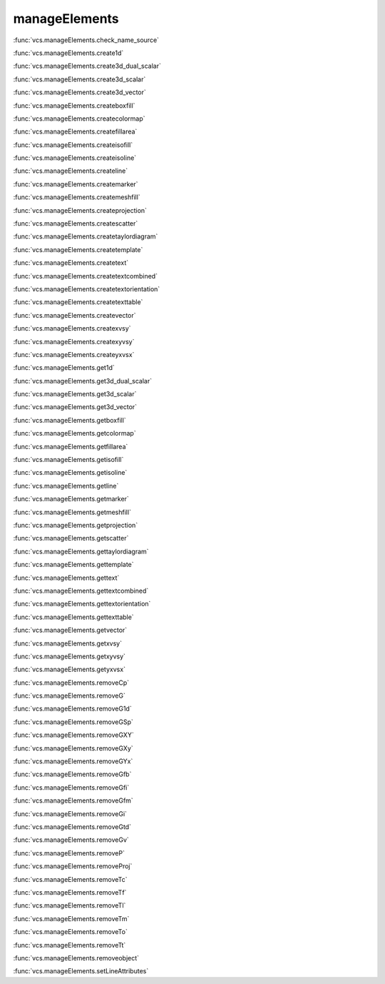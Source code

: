manageElements
--------------

:func:`vcs.manageElements.check_name_source`

:func:`vcs.manageElements.create1d`

:func:`vcs.manageElements.create3d_dual_scalar`

:func:`vcs.manageElements.create3d_scalar`

:func:`vcs.manageElements.create3d_vector`

:func:`vcs.manageElements.createboxfill`

:func:`vcs.manageElements.createcolormap`

:func:`vcs.manageElements.createfillarea`

:func:`vcs.manageElements.createisofill`

:func:`vcs.manageElements.createisoline`

:func:`vcs.manageElements.createline`

:func:`vcs.manageElements.createmarker`

:func:`vcs.manageElements.createmeshfill`

:func:`vcs.manageElements.createprojection`

:func:`vcs.manageElements.createscatter`

:func:`vcs.manageElements.createtaylordiagram`

:func:`vcs.manageElements.createtemplate`

:func:`vcs.manageElements.createtext`

:func:`vcs.manageElements.createtextcombined`

:func:`vcs.manageElements.createtextorientation`

:func:`vcs.manageElements.createtexttable`

:func:`vcs.manageElements.createvector`

:func:`vcs.manageElements.createxvsy`

:func:`vcs.manageElements.createxyvsy`

:func:`vcs.manageElements.createyxvsx`

:func:`vcs.manageElements.get1d`

:func:`vcs.manageElements.get3d_dual_scalar`

:func:`vcs.manageElements.get3d_scalar`

:func:`vcs.manageElements.get3d_vector`

:func:`vcs.manageElements.getboxfill`

:func:`vcs.manageElements.getcolormap`

:func:`vcs.manageElements.getfillarea`

:func:`vcs.manageElements.getisofill`

:func:`vcs.manageElements.getisoline`

:func:`vcs.manageElements.getline`

:func:`vcs.manageElements.getmarker`

:func:`vcs.manageElements.getmeshfill`

:func:`vcs.manageElements.getprojection`

:func:`vcs.manageElements.getscatter`

:func:`vcs.manageElements.gettaylordiagram`

:func:`vcs.manageElements.gettemplate`

:func:`vcs.manageElements.gettext`

:func:`vcs.manageElements.gettextcombined`

:func:`vcs.manageElements.gettextorientation`

:func:`vcs.manageElements.gettexttable`

:func:`vcs.manageElements.getvector`

:func:`vcs.manageElements.getxvsy`

:func:`vcs.manageElements.getxyvsy`

:func:`vcs.manageElements.getyxvsx`

:func:`vcs.manageElements.removeCp`

:func:`vcs.manageElements.removeG`

:func:`vcs.manageElements.removeG1d`

:func:`vcs.manageElements.removeGSp`

:func:`vcs.manageElements.removeGXY`

:func:`vcs.manageElements.removeGXy`

:func:`vcs.manageElements.removeGYx`

:func:`vcs.manageElements.removeGfb`

:func:`vcs.manageElements.removeGfi`

:func:`vcs.manageElements.removeGfm`

:func:`vcs.manageElements.removeGi`

:func:`vcs.manageElements.removeGtd`

:func:`vcs.manageElements.removeGv`

:func:`vcs.manageElements.removeP`

:func:`vcs.manageElements.removeProj`

:func:`vcs.manageElements.removeTc`

:func:`vcs.manageElements.removeTf`

:func:`vcs.manageElements.removeTl`

:func:`vcs.manageElements.removeTm`

:func:`vcs.manageElements.removeTo`

:func:`vcs.manageElements.removeTt`

:func:`vcs.manageElements.removeobject`

:func:`vcs.manageElements.setLineAttributes`

